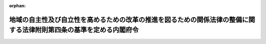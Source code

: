 .. _423M60000100112_20230401_505M60000100048:

:orphan:

====================================================================================================================
地域の自主性及び自立性を高めるための改革の推進を図るための関係法律の整備に関する法律附則第四条の基準を定める内閣府令
====================================================================================================================

.. raw:: html
    
    
    <main id="contentsLaw" class="active">
    <div id="innerDocument" class="active">
    
    
    
    
    <div style="margin-bottom: 12px;">
    <div id="lawTitleNo" style="font-size: 1.067rem; font-weight: bold;" class="_shokanBoxParent">平成二十三年厚生労働省令第百十二号<div class="_shokanBox"></div>
    <div class="_inyoBox" id="_inyo_"></div>
    </div>
    <div id="lawTitle" style="margin-left: 3rem; font-size: 1.5rem; font-weight: bold; line-height: 1.25em;" class="_shokanBoxParent">
    <span data-xpath="">地域の自主性及び自立性を高めるための改革の推進を図るための関係法律の整備に関する法律附則第四条の基準を定める内閣府令</span><div class="_shokanBox" id="_shokan_"><div class="_shokanBtnIcons"></div></div>
    <div class="_inyoBox" id="_inyo_"></div>
    </div>
    </div><section id="EnactStatement" class="active EnactStatement"><div class="_div_EnactStatement _shokanBoxParent" style="text-indent: 1em;">
    <span data-xpath="">地域の自主性及び自立性を高めるための改革の推進を図るための関係法律の整備に関する法律（平成二十三年法律第三十七号）附則第四条の規定に基づき、地域の自主性及び自立性を高めるための改革の推進を図るための関係法律の整備に関する法律附則第四条の基準を定める省令を次のように定める。</span><div class="_shokanBox" id="_shokan_"><div class="_shokanBtnIcons"></div></div>
    <div class="_inyoBox" id="_inyo_"></div>
    </div></section><section id="MainProvision" class="active MainProvision"><section class="active Paragraph"><div style="text-indent: 1em;" class="_div_ParagraphSentence _shokanBoxParent">
    <span data-xpath="">地域の自主性及び自立性を高めるための改革の推進を図るための関係法律の整備に関する法律（平成二十三年法律第三十七号。以下「整備法」という。）附則第四条の内閣府令で定める基準は、次の各号のいずれかに該当することとする。</span><div class="_shokanBox" id="_shokan_"><div class="_shokanBtnIcons"></div></div>
    <div class="_inyoBox" id="_inyo_"></div>
    </div>
    <div id="" style="margin-left: 1em; text-indent: -1em;" class="_div_ItemSentence _shokanBoxParent">
    <span style="font-weight: bold;">一</span>　<span data-xpath="">次のいずれにも該当する市町村（特別区を含む。以下同じ。）であること。</span><div class="_shokanBox" id="_shokan_"><div class="_shokanBtnIcons"></div></div>
    <div class="_inyoBox" id="_inyo_"></div>
    </div>
    <div style="margin-left: 2em; text-indent: -1em;" class="_div_Subitem1Sentence _shokanBoxParent">
    <span style="font-weight: bold;">イ</span>　<span data-xpath="">前々年の四月一日において、子ども・子育て支援法（平成二十四年法律第六十五号）第二十七条第一項に規定する特定教育・保育施設（就学前の子どもに関する教育、保育等の総合的な提供の推進に関する法律（平成十八年法律第七十七号）第二条第六項に規定する認定こども園又は児童福祉法（昭和二十二年法律第百六十四号）第三十九条第一項に規定する保育所に限る。）又は子ども・子育て支援法第四十三条第二項に規定する特定地域型保育事業（以下「特定教育・保育施設等」という。）の利用の申込みを行った同法第二十条第四項に規定する教育・保育給付認定保護者（同法第十九条第一項第二号又は第三号に掲げる小学校就学前子どもの保護者に限る。（４）から（６）までにおいて「教育・保育給付認定保護者」という。）の当該申込みに係る児童であって特定教育・保育施設等を利用していないもの（次のいずれかに該当するものを除く。）の数並びに当該市町村において特定教育・保育施設等を利用している児童であって、整備法附則第四条の規定及び就学前の子どもに関する教育、保育等の総合的な提供の推進に関する法律附則第二項の規定を適用しないものとした場合に特定教育・保育施設等を利用できないこととなるものの合計数が百人以上であること。</span><div class="_shokanBox" id="_shokan_"><div class="_shokanBtnIcons"></div></div>
    <div class="_inyoBox"></div>
    </div>
    <div style="margin-left: 3em; text-indent: -1em;" class="_div_Subitem2Sentence _shokanBoxParent">
    <span style="font-weight: bold;">（１）</span>　<span data-xpath="">学校教育法（昭和二十二年法律第二十六号）第一条に規定する幼稚園（以下「幼稚園」という。）に通う児童であって、当該幼稚園において、適当な設備を備える等により、教育課程に係る教育時間の終了後に教育活動を行う事業（事業の実施に要する費用に係る国又は地方公共団体の補助（以下「事業実施補助」という。）を受けているものに限る。）又は児童福祉法施行規則（昭和二十三年厚生省令第十一号）第三十六条の三十五第一項第二号に規定する幼稚園型一時預かり事業を利用しているもの</span><div class="_shokanBox" id="_shokan_"><div class="_shokanBtnIcons"></div></div>
    <div class="_inyoBox"></div>
    </div>
    <div style="margin-left: 3em; text-indent: -1em;" class="_div_Subitem2Sentence _shokanBoxParent">
    <span style="font-weight: bold;">（２）</span>　<span data-xpath="">幼稚園において、適当な設備を備える等により、教育課程に係る教育時間外において教育活動を長時間行う事業であって、事業実施補助を受けているものを利用している児童</span><div class="_shokanBox" id="_shokan_"><div class="_shokanBtnIcons"></div></div>
    <div class="_inyoBox"></div>
    </div>
    <div style="margin-left: 3em; text-indent: -1em;" class="_div_Subitem2Sentence _shokanBoxParent">
    <span style="font-weight: bold;">（３）</span>　<span data-xpath="">児童福祉法第五十九条第一項に規定する施設のうち同法第六条の三第九項から第十二項まで又は第三十九条第一項に規定する業務を目的とするものであって、事業実施補助を受けているものを利用している児童</span><div class="_shokanBox" id="_shokan_"><div class="_shokanBtnIcons"></div></div>
    <div class="_inyoBox"></div>
    </div>
    <div style="margin-left: 3em; text-indent: -1em;" class="_div_Subitem2Sentence _shokanBoxParent">
    <span style="font-weight: bold;">（４）</span>　<span data-xpath="">教育・保育給付認定保護者が利用を希望する特定教育・保育施設等以外の特定教育・保育施設等又は（２）に規定する事業若しくは（３）に規定する施設を利用することができる児童</span><div class="_shokanBox" id="_shokan_"><div class="_shokanBtnIcons"></div></div>
    <div class="_inyoBox"></div>
    </div>
    <div style="margin-left: 3em; text-indent: -1em;" class="_div_Subitem2Sentence _shokanBoxParent">
    <span style="font-weight: bold;">（５）</span>　<span data-xpath="">育児休業中である教育・保育給付認定保護者（特定教育・保育施設等の利用が可能となった場合に就業する予定であると認められる者を除く。）の児童</span><div class="_shokanBox" id="_shokan_"><div class="_shokanBtnIcons"></div></div>
    <div class="_inyoBox"></div>
    </div>
    <div style="margin-left: 3em; text-indent: -1em;" class="_div_Subitem2Sentence _shokanBoxParent">
    <span style="font-weight: bold;">（６）</span>　<span data-xpath="">子ども・子育て支援法施行規則（平成二十六年内閣府令第四十四号）第一条の五第六号に規定する求職活動を継続的に行っていることを事由として子ども・子育て支援法第二十条第一項及び第三項の認定を受けた教育・保育給付認定保護者であって、当該求職活動を継続的に行っていないと認められるものの児童</span><div class="_shokanBox" id="_shokan_"><div class="_shokanBtnIcons"></div></div>
    <div class="_inyoBox"></div>
    </div>
    <div style="margin-left: 2em; text-indent: -1em;" class="_div_Subitem1Sentence _shokanBoxParent">
    <span style="font-weight: bold;">ロ</span>　<span data-xpath="">前々年の一月一日において、当該市町村に属する地価公示法（昭和四十四年法律第四十九号）に規定する標準地（以下「標準地」という。）であって住宅地（都市計画法（昭和四十三年法律第百号）第七条第一項に規定する市街化区域内の同法第九条第一項に規定する第一種低層住居専用地域、同条第二項に規定する第二種低層住居専用地域、同条第三項に規定する第一種中高層住居専用地域、同条第四項に規定する第二種中高層住居専用地域、同条第五項に規定する第一種住居地域及び同条第六項に規定する第二種住居地域並びにその他の同法第四条第二項に規定する都市計画区域（以下「都市計画区域」という。）内及び都市計画区域外の地価公示法第二条第一項に規定する公示区域内において居住用の建物の敷地の用に供されている土地をいう。以下同じ。）であるものについて同項の規定により公示された価格の平均額が、首都圏整備法（昭和三十一年法律第八十三号）第二条第三項に規定する既成市街地及び同条第四項に規定する近郊整備地帯、近畿圏整備法（昭和三十八年法律第百二十九号）第二条第三項に規定する既成都市区域及び同条第四項に規定する近郊整備区域並びに中部圏開発整備法（昭和四十一年法律第百二号）第二条第三項に規定する都市整備区域内の市町村に属する標準地であって住宅地であるものについて地価公示法第二条第一項の規定により公示された価格の平均額を超えていること。</span><div class="_shokanBox" id="_shokan_"><div class="_shokanBtnIcons"></div></div>
    <div class="_inyoBox"></div>
    </div>
    <div id="" style="margin-left: 1em; text-indent: -1em;" class="_div_ItemSentence _shokanBoxParent">
    <span style="font-weight: bold;">二</span>　<span data-xpath="">次のいずれにも該当する市町村であること。</span><div class="_shokanBox" id="_shokan_"><div class="_shokanBtnIcons"></div></div>
    <div class="_inyoBox" id="_inyo_"></div>
    </div>
    <div style="margin-left: 2em; text-indent: -1em;" class="_div_Subitem1Sentence _shokanBoxParent">
    <span style="font-weight: bold;">イ</span>　<span data-xpath="">前号イに該当すること。</span><div class="_shokanBox" id="_shokan_"><div class="_shokanBtnIcons"></div></div>
    <div class="_inyoBox"></div>
    </div>
    <div style="margin-left: 2em; text-indent: -1em;" class="_div_Subitem1Sentence _shokanBoxParent">
    <span style="font-weight: bold;">ロ</span>　<span data-xpath="">前々年の一月一日において、当該市町村に属する標準地であって住宅地であるものについて地価公示法第二条第一項の規定により公示された価格の平均額が、首都圏整備法第二条第三項に規定する既成市街地若しくは同条第四項に規定する近郊整備地帯、近畿圏整備法第二条第三項に規定する既成都市区域若しくは同条第四項に規定する近郊整備区域又は中部圏開発整備法第二条第三項に規定する都市整備区域内の市町村に属する標準地であって住宅地であるものについて地価公示法第二条第一項の規定により公示された価格のうちの最低額を超えていること。</span><div class="_shokanBox" id="_shokan_"><div class="_shokanBtnIcons"></div></div>
    <div class="_inyoBox"></div>
    </div>
    <div style="margin-left: 2em; text-indent: -1em;" class="_div_Subitem1Sentence _shokanBoxParent">
    <span style="font-weight: bold;">ハ</span>　<span data-xpath="">次に掲げる事項を公表していること。</span><div class="_shokanBox" id="_shokan_"><div class="_shokanBtnIcons"></div></div>
    <div class="_inyoBox"></div>
    </div>
    <div style="margin-left: 3em; text-indent: -1em;" class="_div_Subitem2Sentence _shokanBoxParent">
    <span style="font-weight: bold;">（１）</span>　<span data-xpath="">特定教育・保育施設等の整備の用に供する土地の確保その他の教育・保育（子ども・子育て支援法第十四条第一項に規定する教育・保育をいう。）の提供体制を確保するために講じている措置に関する事項</span><div class="_shokanBox" id="_shokan_"><div class="_shokanBtnIcons"></div></div>
    <div class="_inyoBox"></div>
    </div>
    <div style="margin-left: 3em; text-indent: -1em;" class="_div_Subitem2Sentence _shokanBoxParent">
    <span style="font-weight: bold;">（２）</span>　<span data-xpath="">（１）の措置を講じてもなお特定教育・保育施設等の整備の用に供する土地を確保することが困難である旨及びその理由</span><div class="_shokanBox" id="_shokan_"><div class="_shokanBtnIcons"></div></div>
    <div class="_inyoBox"></div>
    </div></section></section><section id="" class="active SupplProvision"><div class="_div_SupplProvisionLabel SupplProvisionLabel _shokanBoxParent" style="margin-bottom: 10px; margin-left: 3em; font-weight: bold;">
    <span data-xpath="">附　則</span><div class="_shokanBox" id="_shokan_"><div class="_shokanBtnIcons"></div></div>
    <div class="_inyoBox" id="_inyo_"></div>
    </div>
    <section class="active Paragraph"><div style="text-indent: 1em;" class="_div_ParagraphSentence _shokanBoxParent">
    <span data-xpath="">この省令は、平成二十四年四月一日から施行する。</span><div class="_shokanBox" id="_shokan_"><div class="_shokanBtnIcons"></div></div>
    <div class="_inyoBox" id="_inyo_"></div>
    </div></section></section><section id="" class="active SupplProvision"><div class="_div_SupplProvisionLabel SupplProvisionLabel _shokanBoxParent" style="margin-bottom: 10px; margin-left: 3em; font-weight: bold;">
    <span data-xpath="">附　則</span>　（平成二六年一一月一三日厚生労働省令第一二二号）　抄<div class="_shokanBox" id="_shokan_"><div class="_shokanBtnIcons"></div></div>
    <div class="_inyoBox" id="_inyo_"></div>
    </div>
    <section id="" class="active Article"><div style="margin-left: 1em; font-weight: bold;" class="_div_ArticleCaption _shokanBoxParent">
    <span data-xpath="">（施行期日）</span><div class="_shokanBox" id="_shokan_"><div class="_shokanBtnIcons"></div></div>
    <div class="_inyoBox" id="_inyo_"></div>
    </div>
    <div style="margin-left: 1em; text-indent: -1em;" id="" class="_div_ArticleTitle _shokanBoxParent">
    <span style="font-weight: bold;">第一条</span>　<span data-xpath="">この省令は、平成二十七年一月一日から施行する。</span><div class="_shokanBox" id="_shokan_"><div class="_shokanBtnIcons"></div></div>
    <div class="_inyoBox" id="_inyo_"></div>
    </div></section></section><section id="" class="active SupplProvision"><div class="_div_SupplProvisionLabel SupplProvisionLabel _shokanBoxParent" style="margin-bottom: 10px; margin-left: 3em; font-weight: bold;">
    <span data-xpath="">附　則</span>　（平成二七年三月三一日厚生労働省令第七三号）　抄<div class="_shokanBox" id="_shokan_"><div class="_shokanBtnIcons"></div></div>
    <div class="_inyoBox" id="_inyo_"></div>
    </div>
    <section class="active Paragraph"><div id="" style="margin-left: 1em; font-weight: bold;" class="_div_ParagraphCaption _shokanBoxParent">
    <span data-xpath="">（施行期日）</span><div class="_shokanBox"></div>
    <div class="_inyoBox"></div>
    </div>
    <div style="margin-left: 1em; text-indent: -1em;" class="_div_ParagraphSentence _shokanBoxParent">
    <span style="font-weight: bold;">１</span>　<span data-xpath="">この省令は、子ども・子育て支援法の施行の日（平成二十七年四月一日）から施行する。</span><div class="_shokanBox" id="_shokan_"><div class="_shokanBtnIcons"></div></div>
    <div class="_inyoBox" id="_inyo_"></div>
    </div></section><section class="active Paragraph"><div id="" style="margin-left: 1em; font-weight: bold;" class="_div_ParagraphCaption _shokanBoxParent">
    <span data-xpath="">（地域の自主性及び自立性を高めるための改革の推進を図るための関係法律の整備に関する法律附則第四条の基準を定める省令の一部改正に伴う経過措置）</span><div class="_shokanBox"></div>
    <div class="_inyoBox"></div>
    </div>
    <div style="margin-left: 1em; text-indent: -1em;" class="_div_ParagraphSentence _shokanBoxParent">
    <span style="font-weight: bold;">４</span>　<span data-xpath="">前々年の三月三十一日がこの省令の施行の日前である場合における地域の自主性及び自立性を高めるための改革の推進を図るための関係法律の整備に関する法律附則第四条の指定に係る基準については、第十六条の規定による改正後の地域の自主性及び自立性を高めるための改革の推進を図るための関係法律の整備に関する法律附則第四条の基準を定める省令の規定にかかわらず、なお従前の例による。</span><div class="_shokanBox" id="_shokan_"><div class="_shokanBtnIcons"></div></div>
    <div class="_inyoBox" id="_inyo_"></div>
    </div></section></section><section id="" class="active SupplProvision"><div class="_div_SupplProvisionLabel SupplProvisionLabel _shokanBoxParent" style="margin-bottom: 10px; margin-left: 3em; font-weight: bold;">
    <span data-xpath="">附　則</span>　（平成三〇年四月二六日厚生労働省令第六二号）<div class="_shokanBox" id="_shokan_"><div class="_shokanBtnIcons"></div></div>
    <div class="_inyoBox" id="_inyo_"></div>
    </div>
    <section class="active Paragraph"><div style="text-indent: 1em;" class="_div_ParagraphSentence _shokanBoxParent">
    <span data-xpath="">この省令は、公布の日から施行する。</span><div class="_shokanBox" id="_shokan_"><div class="_shokanBtnIcons"></div></div>
    <div class="_inyoBox" id="_inyo_"></div>
    </div></section></section><section id="" class="active SupplProvision"><div class="_div_SupplProvisionLabel SupplProvisionLabel _shokanBoxParent" style="margin-bottom: 10px; margin-left: 3em; font-weight: bold;">
    <span data-xpath="">附　則</span>　（令和元年七月一〇日厚生労働省令第二五号）<div class="_shokanBox" id="_shokan_"><div class="_shokanBtnIcons"></div></div>
    <div class="_inyoBox" id="_inyo_"></div>
    </div>
    <section class="active Paragraph"><div style="text-indent: 1em;" class="_div_ParagraphSentence _shokanBoxParent">
    <span data-xpath="">この省令は、令和元年十月一日から施行する。</span><div class="_shokanBox" id="_shokan_"><div class="_shokanBtnIcons"></div></div>
    <div class="_inyoBox" id="_inyo_"></div>
    </div></section></section><section id="" class="active SupplProvision"><div class="_div_SupplProvisionLabel SupplProvisionLabel _shokanBoxParent" style="margin-bottom: 10px; margin-left: 3em; font-weight: bold;">
    <span data-xpath="">附　則</span>　（令和二年九月八日厚生労働省令第一五六号）<div class="_shokanBox" id="_shokan_"><div class="_shokanBtnIcons"></div></div>
    <div class="_inyoBox" id="_inyo_"></div>
    </div>
    <section class="active Paragraph"><div style="text-indent: 1em;" class="_div_ParagraphSentence _shokanBoxParent">
    <span data-xpath="">この省令は、地域の自主性及び自立性を高めるための改革の推進を図るための関係法律の整備に関する法律（令和二年法律第四十一号）の施行の日から施行する。</span><div class="_shokanBox" id="_shokan_"><div class="_shokanBtnIcons"></div></div>
    <div class="_inyoBox" id="_inyo_"></div>
    </div></section></section><section id="" class="active SupplProvision"><div class="_div_SupplProvisionLabel SupplProvisionLabel _shokanBoxParent" style="margin-bottom: 10px; margin-left: 3em; font-weight: bold;">
    <span data-xpath="">附　則</span>　（令和三年八月三一日厚生労働省令第一四五号）<div class="_shokanBox" id="_shokan_"><div class="_shokanBtnIcons"></div></div>
    <div class="_inyoBox" id="_inyo_"></div>
    </div>
    <section class="active Paragraph"><div style="text-indent: 1em;" class="_div_ParagraphSentence _shokanBoxParent">
    <span data-xpath="">この省令は、公布の日から施行し、この省令による改正後の地域の自主性及び自立性を高めるための改革の推進を図るための関係法律の整備に関する法律附則第四条の基準を定める省令の規定は、令和二年四月一日から適用する。</span><div class="_shokanBox" id="_shokan_"><div class="_shokanBtnIcons"></div></div>
    <div class="_inyoBox" id="_inyo_"></div>
    </div></section></section><section id="" class="active SupplProvision"><div class="_div_SupplProvisionLabel SupplProvisionLabel _shokanBoxParent" style="margin-bottom: 10px; margin-left: 3em; font-weight: bold;">
    <span data-xpath="">附　則</span>　（令和五年三月三一日厚生労働省令第四八号）　抄<div class="_shokanBox" id="_shokan_"><div class="_shokanBtnIcons"></div></div>
    <div class="_inyoBox" id="_inyo_"></div>
    </div>
    <section id="" class="active Article"><div style="margin-left: 1em; font-weight: bold;" class="_div_ArticleCaption _shokanBoxParent">
    <span data-xpath="">（施行期日）</span><div class="_shokanBox" id="_shokan_"><div class="_shokanBtnIcons"></div></div>
    <div class="_inyoBox" id="_inyo_"></div>
    </div>
    <div style="margin-left: 1em; text-indent: -1em;" id="" class="_div_ArticleTitle _shokanBoxParent">
    <span style="font-weight: bold;">第一条</span>　<span data-xpath="">この省令は、令和五年四月一日から施行する。</span><div class="_shokanBox" id="_shokan_"><div class="_shokanBtnIcons"></div></div>
    <div class="_inyoBox" id="_inyo_"></div>
    </div></section></section>
    
    
    
    
    
    </div>
    </main>
    
    
